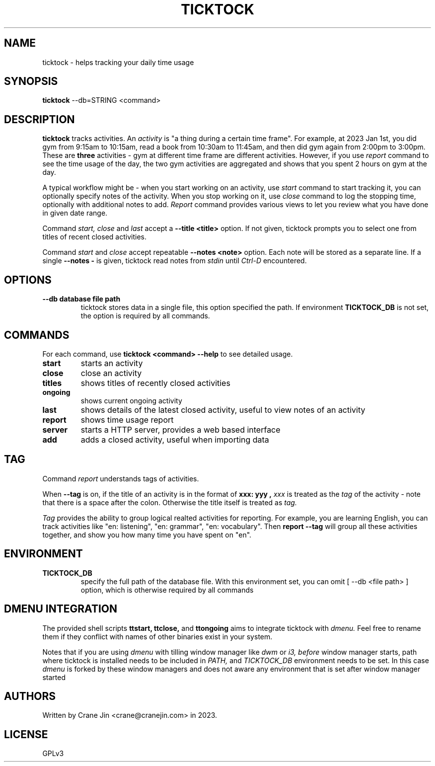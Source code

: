 .TH TICKTOCK 1 "2023-03-25" ticktock
.SH NAME
ticktock \- helps tracking your daily time usage
.SH SYNOPSIS
.B ticktock
--db=STRING <command>
.SH DESCRIPTION
.B ticktock
tracks activities. An
.I activity
is "a thing during a certain time frame". For example, at 2023 Jan 1st,
you did gym from 9:15am to 10:15am, read a book from 10:30am to 11:45am, and then
did gym again from 2:00pm to 3:00pm. These are
.B three
activities - gym at different time frame are different activities. However, if you use
.I report
command to see the time usage of the day, the two gym activities are aggregated and shows
that you spent 2 hours on gym at the day.
.PP
A typical workflow might be - when you start working on an activity, use
.I start
command to start tracking it, you can optionally specify notes of the activity.
When you stop working on it, use
.I close
command to log the stopping time, optionally with additional notes to add.
.I Report
command provides various views to let you review what you have done in given
date range.
.PP
Command
.I start,
.I close
and
.I last
accept a
.B --title\ <title>
option. If not given, ticktock prompts you to select one from titles of recent closed activities.
.PP
Command
.I start
and
.I close
accept repeatable
.B --notes\ <note>
option. Each note will be stored as a separate line. If a single
.B --notes\ -
is given, ticktock read notes from
.I stdin
until
.I Ctrl-D
encountered.
.SH OPTIONS
.TP
.B --db database file path
ticktock stores data in a single file, this option specified the path. If environment
.B TICKTOCK_DB
is not set, the option is required by all commands.
.SH COMMANDS
For each command, use
.NF
.B ticktock <command> --help
.FI
to see detailed usage.

.TP
.B start
starts an activity

.TP
.B close
close an activity

.TP
.B titles
shows titles of recently closed activities

.TP
.B ongoing
shows current ongoing activity

.TP
.B last
shows details of the latest closed activity, useful to view notes of an activity

.TP
.B report
shows time usage report

.TP
.B server
starts a HTTP server, provides a web based interface

.TP
.B add
adds a closed activity, useful when importing data
.SH TAG
Command
.I report
understands tags of activities.
.PP
When
.B --tag
is on, if the title of an activity is in the format of
.B "xxx: yyy",
.I xxx
is treated as the
.I tag
of the activity - note that there is a space after the colon. Otherwise the
title itself is treated as
.I tag.
.PP
.I Tag
provides the ability to group logical realted activities for reporting. For example,
you are learning English, you can track activities like
"en:\ listening", "en:\ grammar", "en:\ vocabulary". Then
.B report\ --tag
will group all these activities together, and show you how many time you have spent on "en".
.SH ENVIRONMENT
.TP
.B TICKTOCK_DB
specify the full path of the database file. With this environment set, you can omit
[
--db <file path>
]
option, which is otherwise required by all commands
.SH DMENU INTEGRATION
The provided shell scripts
.B ttstart,
.B ttclose,
and
.B ttongoing
aims to integrate ticktock with
.I dmenu.
Feel free to rename them if they conflict with names of other binaries exist in your system.
.PP
Notes that if you are using
.I dmenu
with tilling window manager like
.I dwm
or
.I i3,
.I before
window manager starts, path where ticktock is installed needs to be included in
.I PATH,
and
.I TICKTOCK_DB
environment needs to be set. In this case
.I dmenu
is forked by these window managers and does not aware any environment that is set after
window manager started
.SH AUTHORS
Written by Crane Jin <crane@cranejin.com> in 2023.
.SH LICENSE
GPLv3
